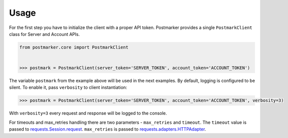 .. _usage:

Usage
=====

For the first step you have to initialize the client with a proper API token.
Postmarker provides a single ``PostmarkClient`` class for Server and Account APIs.

.. code-block:: python

    from postmarker.core import PostmarkClient


    >>> postmark = PostmarkClient(server_token='SERVER_TOKEN', account_token='ACCOUNT_TOKEN')

The variable ``postmark`` from the example above will be used in the next examples.
By default, logging is configured to be silent. To enable it, pass ``verbosity`` to client instantiation:

.. code-block:: python

    >>> postmark = PostmarkClient(server_token='SERVER_TOKEN', account_token='ACCOUNT_TOKEN', verbosity=3)

With ``verbosity=3`` every request and response will be logged to the console.

For timeouts and max_retries handling there are two parameters - ``max_retries`` and ``timeout``.
The ``timeout`` value is passed to `requests.Session.request <http://docs.python-requests.org/en/master/api/#requests.Session.request>`_.
``max_retries`` is passed to `requests.adapters.HTTPAdapter <http://docs.python-requests.org/en/master/api/#requests.adapters.HTTPAdapter>`_.
